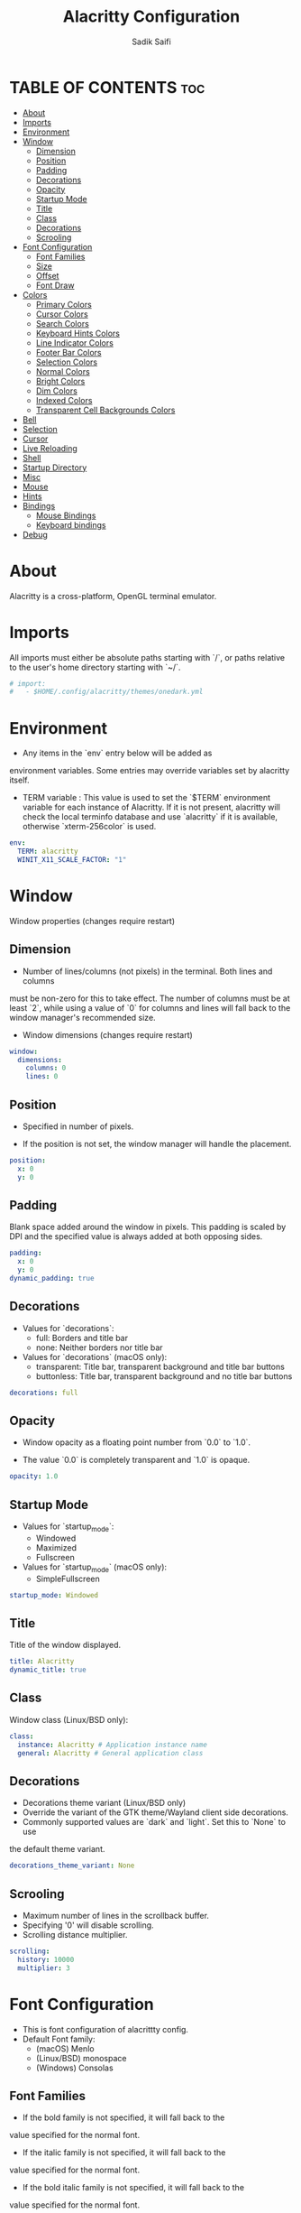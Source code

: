 #+TITLE: Alacritty Configuration
#+AUTHOR: Sadik Saifi
#+DESCRIPTION: This is configuration file for alacritty terminal.
#+PROPERTY: header-args :tangle alacrittybak
#+STARTUP: showeverything

* TABLE OF CONTENTS :toc:
- [[#about][About]]
- [[#imports][Imports]]
- [[#environment][Environment]]
- [[#window][Window]]
  - [[#dimension][Dimension]]
  - [[#position][Position]]
  - [[#padding][Padding]]
  - [[#decorations][Decorations]]
  - [[#opacity][Opacity]]
  - [[#startup-mode][Startup Mode]]
  - [[#title][Title]]
  - [[#class][Class]]
  - [[#decorations-1][Decorations]]
  - [[#scrooling][Scrooling]]
- [[#font-configuration][Font Configuration]]
  - [[#font-families][Font Families]]
  - [[#size][Size]]
  - [[#offset][Offset]]
  - [[#font-draw][Font Draw]]
- [[#colors][Colors]]
  - [[#primary-colors][Primary Colors]]
  - [[#cursor-colors][Cursor Colors]]
  - [[#search-colors][Search Colors]]
  - [[#keyboard-hints-colors][Keyboard Hints Colors]]
  - [[#line-indicator-colors][Line Indicator Colors]]
  - [[#footer-bar-colors][Footer Bar Colors]]
  - [[#selection-colors][Selection Colors]]
  - [[#normal-colors][Normal Colors]]
  - [[#bright-colors][Bright Colors]]
  - [[#dim-colors][Dim Colors]]
  - [[#indexed-colors][Indexed Colors]]
  - [[#transparent-cell-backgrounds-colors][Transparent Cell Backgrounds Colors]]
- [[#bell][Bell]]
- [[#selection][Selection]]
- [[#cursor][Cursor]]
- [[#live-reloading][Live Reloading]]
- [[#shell][Shell]]
- [[#startup-directory][Startup Directory]]
- [[#misc][Misc]]
- [[#mouse][Mouse]]
- [[#hints][Hints]]
- [[#bindings][Bindings]]
  - [[#mouse-bindings][Mouse Bindings]]
  - [[#keyboard-bindings][Keyboard bindings]]
- [[#debug][Debug]]

* About
Alacritty is a cross-platform, OpenGL terminal emulator.

* Imports
All imports must either be absolute paths starting with `/`, or paths relative
to the user's home directory starting with `~/`.

#+BEGIN_SRC yaml
# import:
#   - $HOME/.config/alacritty/themes/onedark.yml
#+END_SRC

* Environment
- Any items in the `env` entry below will be added as
environment variables. Some entries may override variables
set by alacritty itself.

- TERM variable : This value is used to set the `$TERM` environment
  variable for each instance of Alacritty. If it is not present,
  alacritty will check the local terminfo database and use `alacritty`
  if it is available, otherwise `xterm-256color` is used.

#+BEGIN_SRC yaml
env:
  TERM: alacritty
  WINIT_X11_SCALE_FACTOR: "1"
#+END_SRC

* Window
Window properties (changes require restart)

** Dimension
- Number of lines/columns (not pixels) in the terminal. Both lines and columns
must be non-zero for this to take effect. The number of columns must be at
least `2`, while using a value of `0` for columns and lines will fall back
to the window manager's recommended size.

- Window dimensions (changes require restart)

#+BEGIN_SRC yaml
window:
  dimensions:
    columns: 0
    lines: 0
#+END_SRC

** Position
- Specified in number of pixels.

- If the position is not set, the window manager will handle the placement.

#+BEGIN_SRC yaml
  position:
    x: 0
    y: 0
#+END_SRC

** Padding
Blank space added around the window in pixels. This padding is scaled
by DPI and the specified value is always added at both opposing sides.

#+BEGIN_SRC yaml
  padding:
    x: 0
    y: 0
  dynamic_padding: true
#+END_SRC

** Decorations
- Values for `decorations`:
    - full: Borders and title bar
    - none: Neither borders nor title bar

- Values for `decorations` (macOS only):
    - transparent: Title bar, transparent background and title bar buttons
    - buttonless: Title bar, transparent background and no title bar buttons

#+BEGIN_SRC yaml
  decorations: full
#+END_SRC

** Opacity
- Window opacity as a floating point number from `0.0` to `1.0`.

- The value `0.0` is completely transparent and `1.0` is opaque.

#+BEGIN_SRC yaml
  opacity: 1.0
#+END_SRC

** Startup Mode
- Values for `startup_mode`:
  - Windowed
  - Maximized
  - Fullscreen

- Values for `startup_mode` (macOS only):
  - SimpleFullscreen

#+BEGIN_SRC yaml
  startup_mode: Windowed
#+END_SRC

** Title
Title of the window displayed.

#+BEGIN_SRC yaml
  title: Alacritty
  dynamic_title: true
#+END_SRC

** Class
Window class (Linux/BSD only):

#+BEGIN_SRC yaml
  class:
    instance: Alacritty # Application instance name
    general: Alacritty # General application class
#+END_SRC

** Decorations
- Decorations theme variant (Linux/BSD only)
- Override the variant of the GTK theme/Wayland client side decorations.
- Commonly supported values are `dark` and `light`. Set this to `None` to use
the default theme variant.

#+BEGIN_SRC yaml
  decorations_theme_variant: None
#+END_SRC

** Scrooling
- Maximum number of lines in the scrollback buffer.
- Specifying '0' will disable scrolling.
- Scrolling distance multiplier.

#+BEGIN_SRC yaml
scrolling:
  history: 10000
  multiplier: 3
#+END_SRC

* Font Configuration
- This is font configuration of alacrittty config.
- Default Font family:
    - (macOS) Menlo
    - (Linux/BSD) monospace
    - (Windows) Consolas

** Font Families
- If the bold family is not specified, it will fall back to the
value specified for the normal font.
- If the italic family is not specified, it will fall back to the
value specified for the normal font.
- If the bold italic family is not specified, it will fall back to the
value specified for the normal font.

#+BEGIN_SRC yaml
font:
  normal:
    family: JetBrainsMono Nerd Font
    style: Regular
  bold:
    family: JetBrainsMono Nerd Font
    style: Bold
  italic:
    family: JetBrainsMono Nerd Font
    style: Italic
  bold_italic:
    family: JetBrainsMono Nerd Font
    style: Bold Italic
#+END_SRC

** Size
#+BEGIN_SRC yaml
  size: 18.0
#+END_SRC

** Offset
- Offset is the extra space around each character. `offset.y` can be thought
of as modifying the line spacing, and `offset.x` as modifying the letter
spacing.
- Glyph offset determines the locations of the glyphs within their cells with
the default being at the bottom. Increasing `x` moves the glyph to the
right, increasing `y` moves the glyph upward.

#+BEGIN_SRC yaml
  offset:
    x: 0
    y: 0
  glyph_offset:
    x: 0
    y: 0
#+END_SRC

** Font Draw
- If builtin_box_drawing is `true`, Alacritty will use a custom built-in font for box drawing
characters (Unicode points 2500 - 259f).
- If draw_bold_text_with_bright_colors `true`, bold text is drawn using the bright color variants.

#+BEGIN_SRC yaml
  builtin_box_drawing: true
draw_bold_text_with_bright_colors: false
#+END_SRC

* Colors
Allowed values are CellForeground/CellBackground, which reference the
affected cell, or hexadecimal colors like #ff00ff.

** Primary Colors
- Default colors (Doom-one)
- The dimmed foreground color is calculated automatically if it is not
present. If the bright foreground color is not set, or
`draw_bold_text_with_bright_colors` is `false`, the normal foreground
color will be used.

#+BEGIN_SRC yaml
colors:
  primary:
    background: '#282c34'
    foreground: '#bbc2cf'
    dim_foreground: '#828482'
    bright_foreground: '#eaeaea'
#+END_SRC

** Cursor Colors
- Colors which should be used to draw the terminal cursor.

#+BEGIN_SRC yaml
  cursor:
    text: CellBackground
    cursor: '#528bff'
#+END_SRC

*** Vi Mode Cursor Colors
Colors for the cursor when the vi mode is active.

#+BEGIN_SRC yaml
  vi_mode_cursor:
    text: CellBackground
    cursor: CellForeground
#+END_SRC

** Search Colors
Colors used for the search bar and match highlighting.

#+BEGIN_SRC yaml
  search:
    matches:
      foreground: '#000000'
      background: '#ffffff'
    focused_match:
      foreground: '#ffffff'
      background: '#000000'
#+END_SRC

** Keyboard Hints Colors

#+BEGIN_SRC yaml
  hints:
    start:
      foreground: '#1d1f21'
      background: '#e9ff5e'
    end:
      foreground: '#e9ff5e'
      background: '#1d1f21'
#+END_SRC

** Line Indicator Colors
Color used for the indicator displaying the position in history during
search and vi mode.

#+BEGIN_SRC yaml
  line_indicator:
    foreground: None
    background: None
#+END_SRC

** Footer Bar Colors
Color used for the footer bar on the bottom, used by search regex input,
hyperlink URI preview, etc.

#+BEGIN_SRC yaml
  footer_bar:
    background: '#c5c8c6'
    foreground: '#1d1f21'
#+END_SRC

** Selection Colors
Colors which should be used to draw the selection area.

#+BEGIN_SRC yaml
  selection:
    text: CellForeground
    background: '#3e4451'
#+END_SRC

** Normal Colors

#+BEGIN_SRC yaml
  normal:
      black:   '#1c1f24'
      red:     '#ff6c6b'
      green:   '#98be65'
      yellow:  '#da8548'
      blue:    '#51afef'
      magenta: '#c678dd'
      cyan:    '#5699af'
      white:   '#202328'
#+END_SRC

** Bright Colors

#+BEGIN_SRC yaml
  bright:
    black:   '#5b6268'
    red:     '#da8548'
    green:   '#4db5bd'
    yellow:  '#ecbe7b'
    blue:    '#3071db'   # This is 2257a0 in Doom Emacs but I lightened it.
    magenta: '#a9a1e1'
    cyan:    '#46d9ff'
    white:   '#dfdfdf'
#+END_SRC

** Dim Colors
If the dim colors are not set, they will be calculated automatically based
on the `normal` colors.

#+BEGIN_SRC yaml
  dim:
    black:   '#131415'
    red:     '#864343'
    green:   '#777c44'
    yellow:  '#9e824c'
    blue:    '#556a7d'
    magenta: '#75617b'
    cyan:    '#5b7d78'
    white:   '#828482'
#+END_SRC

** Indexed Colors
- The indexed colors include all colors from 16 to 256.
- When these are not set, they're filled with sensible defaults.
- Example: `- { index: 16, color: '#ff00ff' }`

#+BEGIN_SRC yaml
  indexed_colors: []
#+END_SRC

** Transparent Cell Backgrounds Colors
Whether or not `window.opacity` applies to all cell backgrounds or only to
the default background. When set to `true` all cells will be transparent
regardless of their background color.

#+BEGIN_SRC yaml
  transparent_background_colors: false
#+END_SRC

* Bell
- The bell is rung every time the BEL control character is received.
- Visual Bell Animation
- Animation effect for flashing the screen when the visual bell is rung.
- Values for `animation`:
  - Ease
  - EaseOut
  - EaseOutSine
  - EaseOutQuad
  - EaseOutCubic
  - EaseOutQuart
  - EaseOutQuint
  - EaseOutExpo
  - EaseOutCirc
  - Linear
- Duration of the visual bell flash in milliseconds. A `duration` of `0` will
disable the visual bell animation.
- When set to `command: None`, no command will be executed.

#+BEGIN_SRC yaml
bell:
  animation: EaseOutExpo
  duration: 0
  color: '#ffffff'
  #   command:
  #     program: notify-send
  #     args: ["Hello, World!"]
  #command: None
#+END_SRC

* Selection
- This string contains all characters that are used as separators for
   "semantic words" in Alacritty.
- When `save_to_clipboard` set to `true`, selected text will be copied to the primary clipboard.

#+BEGIN_SRC yaml
selection:
  semantic_escape_chars: ",│`|:\"' ()[]{}<>\t"
  save_to_clipboard: false
#+END_SRC

* Cursor
- Values for `shape`:
  - ▇ Block
  - _ Underline
  - | Beam
- Values for `blinking`:
  - Never: Prevent the cursor from ever blinking
  - Off: Disable blinking by default
  - On: Enable blinking by default
  - Always: Force the cursor to always blink
- Specifying '0' will disable timeout for blinking.
- If `unfocused_hollow` is `true`, the cursor will be rendered as a hollow box when the
- Thickness of the cursor relative to the cell width as floating point number
from `0.0` to `1.0`.

#+BEGIN_SRC yaml
cursor:
  style:
    shape: Block
    blinking: Off
  vi_mode_style: None
  blink_interval: 750
  blink_timeout: 5
  unfocused_hollow: true
  thickness: 0.15
#+END_SRC

* Live Reloading
Live config reload (changes require restart)

#+BEGIN_SRC yaml
live_config_reload: true
#+END_SRC

* Shell
You can set `shell.program` to the path of your favorite shell, e.g.
`/bin/fish`. Entries in `shell.args` are passed unmodified as arguments to the
shell.

Default:
  - (Linux/BSD/macOS) `$SHELL` or the user's login shell, if `$SHELL` is unset
  - (Windows) powershell

#+BEGIN_SRC yaml
shell:
  program: /bin/zsh
  args:
    - --login
#+END_SRC

* Startup Directory
Directory the shell is started in. If this is unset, or `None`, the working
directory of the parent process will be used.

#+BEGIN_SRC yaml
working_directory: None
#+END_SRC

* Misc

#+BEGIN_SRC yaml
# Send ESC (\x1b) before characters when alt is pressed.
#alt_send_esc: true

# Offer IPC using `alacritty msg` (unix only)
#ipc_socket: true
#+END_SRC

* Mouse
**Click settings**
The `double_click` and `triple_click` settings control the time
alacritty should wait for accepting multiple clicks as one double
or triple click.
#+BEGIN_SRC yaml
mouse:
  double_click: { threshold: 300 }
  triple_click: { threshold: 300 }
  hide_when_typing: false
#+END_SRC

* Hints
- Terminal hints can be used to find text or hyperlink in the visible part of
the terminal and pipe it to other applications.
List with all available hints

- Each hint must have any of `regex` or `hyperlinks` field and either an
`action` or a `command` field. The fields `mouse`, `binding` and
`post_processing` are optional.

- The `hyperlinks` option will cause OSC 8 escape sequence hyperlinks to be
highlighted.

- The fields `command`, `binding.key`, `binding.mods`, `binding.mode` and
`mouse.mods` accept the same values as they do in the `key_bindings` section.

- The `mouse.enabled` field controls if the hint should be underlined while
the mouse with all `mouse.mods` keys held or the vi mode cursor is above it.

- If the `post_processing` field is set to `true`, heuristics will be used to
shorten the match if there are characters likely not to be part of the hint
(e.g. a trailing `.`). This is most useful for URIs and applies only to
`regex` matches.

- Values for `action`:
  - Copy
    Copy the hint's text to the clipboard.
  - Paste
    Paste the hint's text to the terminal or search.
  - Select
    Select the hint's text.
  - MoveViModeCursor
    Move the vi mode cursor to the beginning of the hint.
#+BEGIN_SRC yaml
hints:
  alphabet: "jfkdls;ahgurieowpq" # Keys used for the hint labels.
  enabled:
   - regex: "(ipfs:|ipns:|magnet:|mailto:|gemini:|gopher:|https:|http:|news:|file:|git:|ssh:|ftp:)\
             [^\u0000-\u001F\u007F-\u009F<>\"\\s{-}\\^⟨⟩`]-"
     hyperlinks: true
     command: xdg-open
     post_processing: true
     mouse:
       enabled: true
       mods: None
     binding:
       key: U
       mods: Control|Shift
#+END_SRC

* Bindings

** Mouse Bindings
- Mouse bindings are specified as a list of objects, much like the key
bindings further below.

- To trigger mouse bindings when an application running within Alacritty
captures the mouse, the `Shift` modifier is automatically added as a
requirement.

- Each mouse binding will specify a:

- `mouse`:
  - Middle
  - Left
  - Right
  - Numeric identifier such as `5`

- `action` (see key bindings for actions not exclusive to mouse mode)

- Mouse exclusive actions:
  - ExpandSelection
      Expand the selection to the current mouse cursor location.

- And optionally:
  - `mods` (see key bindings)

#+BEGIN_SRC yaml
mouse_bindings:
  - { mouse: Right,                 action: ExpandSelection }
  - { mouse: Right,  mods: Control, action: ExpandSelection }
  - { mouse: Middle, mode: ~Vi,     action: PasteSelection  }

#+END_SRC

** Keyboard bindings

#+BEGIN_SRC yaml
key_bindings:
  - { key: Paste,                                       action: Paste          }
  - { key: Copy,                                        action: Copy           }
  - { key: L,         mods: Control,                    action: ClearLogNotice }
  - { key: L,         mods: Control, mode: ~Vi|~Search, chars: "\x0c"          }
  - { key: PageUp,    mods: Shift,   mode: ~Alt,        action: ScrollPageUp   }
  - { key: PageDown,  mods: Shift,   mode: ~Alt,        action: ScrollPageDown }
  - { key: Home,      mods: Shift,   mode: ~Alt,        action: ScrollToTop    }
  - { key: End,       mods: Shift,   mode: ~Alt,        action: ScrollToBottom }
#+END_SRC

* Debug
- `render_timer` display the time it takes to redraw each frame.
- `persistent_logging` keep the log file after quitting Alacritty.
Values for `log_level`:
  - Off
  - Error
  - Warn
  - Info
  - Debug
  - Trace
- `print_events` print all received window events.
- `highlight_damage` highlight window damage information.

#+BEGIN_SRC yaml
debug:
  render_timer: false
  persistent_logging: false
  log_level: Warn
  print_events: false
  highlight_damage: false
#+END_SRC
